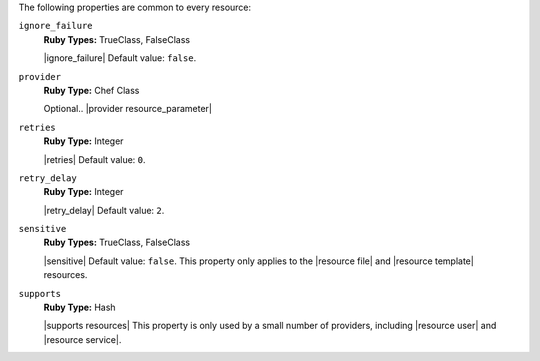 .. The contents of this file are included in multiple topics.
.. This file should not be changed in a way that hinders its ability to appear in multiple documentation sets.

The following properties are common to every resource:

``ignore_failure``
   **Ruby Types:** TrueClass, FalseClass

   |ignore_failure| Default value: ``false``.

``provider``
   **Ruby Type:** Chef Class

   Optional.. |provider resource_parameter|

``retries``
   **Ruby Type:** Integer

   |retries| Default value: ``0``.

``retry_delay``
   **Ruby Type:** Integer

   |retry_delay| Default value: ``2``.

``sensitive``
   **Ruby Types:** TrueClass, FalseClass

   |sensitive| Default value: ``false``. This property only applies to the |resource file| and |resource template| resources.

``supports``
   **Ruby Type:** Hash

   |supports resources| This property is only used by a small number of providers, including |resource user| and |resource service|.
